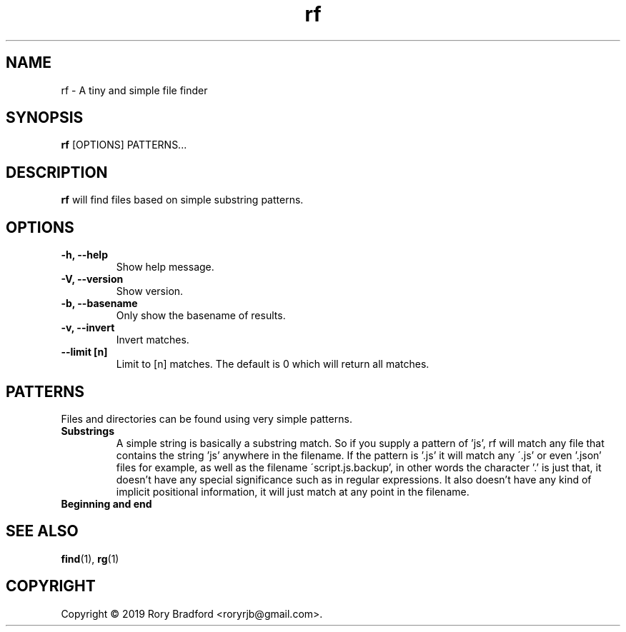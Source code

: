 .TH rf 1

.SH NAME
rf \- A tiny and simple file finder

.SH SYNOPSIS
.B rf
[OPTIONS] PATTERNS...

.SH DESCRIPTION
.B rf
will find files based on simple substring patterns.

.SH OPTIONS
.TP
.B "\-h, \-\-help"
.br
Show help message.

.TP
.B "\-V, \-\-version"
.br
Show version.

.TP
.B "\-b, \-\-basename"
.br
Only show the basename of results.

.TP
.B "\-v, \-\-invert"
.br
Invert matches.

.TP
.B "\-\-limit [n]"
.br
Limit to [n] matches. The default is 0 which will return all matches.

.SH PATTERNS
Files and directories can be found using very simple patterns.

.TP
.B "Substrings"
.br
A simple string is basically a substring match. So if you supply a
pattern of 'js', rf will match any file that contains the string 'js'
anywhere in the filename. If the pattern is '.js' it will match any
\'.js' or even '.json' files for example, as well as the filename
\'script.js.backup', in other words the character '.' is just that, it
doesn't have any special significance such as in regular expressions.
It also doesn't have any kind of implicit positional information, it
will just match at any point in the filename.

.TP
.B "Beginning and end"
.br

.SH SEE ALSO
.BR find (1),
.BR rg (1)

.SH COPYRIGHT
Copyright \(co 2019 Rory Bradford <roryrjb@gmail.com>.
